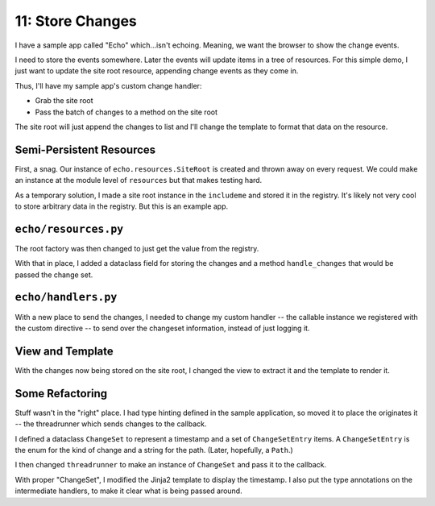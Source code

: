 =================
11: Store Changes
=================

I have a sample app called "Echo" which...isn't echoing. Meaning, we want
the browser to show the change events.

I need to store the events somewhere. Later the events will update items in
a tree of resources. For this simple demo, I just want to update the
site root resource, appending change events as they come in.

Thus, I'll have my sample app's custom change handler:

- Grab the site root

- Pass the batch of changes to a method on the site root

The site root will just append the changes to list and I'll change the
template to format that data on the resource.

Semi-Persistent Resources
=========================

First, a snag. Our instance of ``echo.resources.SiteRoot`` is created and
thrown away on every request. We could make an instance at the module
level of ``resources`` but that makes testing hard.

As a temporary solution, I made a site root instance in the ``includeme``
and stored it in the registry. It's likely not very cool to store
arbitrary data in the registry. But this is an example app.

``echo/resources.py``
=====================

The root factory was then changed to just get the value from the registry.

With that in place, I added a dataclass field for storing the changes and
a method ``handle_changes`` that would be passed the change set.

``echo/handlers.py``
====================

With a new place to send the changes, I needed to change my custom
handler -- the callable instance we registered with the custom
directive -- to send over the changeset information, instead of
just logging it.

View and Template
=================

With the changes now being stored on the site root, I changed the
view to extract it and the template to render it.

Some Refactoring
================

Stuff wasn't in the "right" place. I had type hinting defined in the
sample application, so moved it to place the originates it -- the
threadrunner which sends changes to the callback.

I defined a dataclass ``ChangeSet`` to represent a timestamp and a set of
``ChangeSetEntry`` items. A ``ChangeSetEntry`` is the enum for the kind
of change and a string for the path. (Later, hopefully, a ``Path``.)

I then changed ``threadrunner`` to make an instance of ``ChangeSet`` and
pass it to the callback.

With proper "ChangeSet", I modified the Jinja2 template to display the
timestamp. I also put the type annotations on the intermediate handlers,
to make it clear what is being passed around.